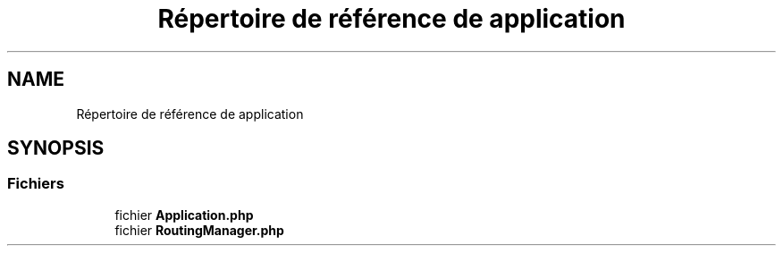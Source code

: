 .TH "Répertoire de référence de application" 3 "Mardi 23 Juillet 2024" "Version 1.1.1" "Sabo final" \" -*- nroff -*-
.ad l
.nh
.SH NAME
Répertoire de référence de application
.SH SYNOPSIS
.br
.PP
.SS "Fichiers"

.in +1c
.ti -1c
.RI "fichier \fBApplication\&.php\fP"
.br
.ti -1c
.RI "fichier \fBRoutingManager\&.php\fP"
.br
.in -1c
